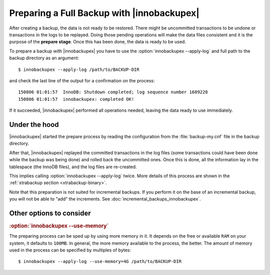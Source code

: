 ================================================================================
 Preparing a Full Backup with |innobackupex|
================================================================================

After creating a backup, the data is not ready to be restored. There might be
uncommitted transactions to be undone or transactions in the logs to be
replayed. Doing those pending operations will make the data files consistent and
it is the purpose of the **prepare stage**. Once this has been done, the data is
ready to be used.

To prepare a backup with |innobackupex| you have to use the
:option:`innobackupex --apply-log` and full path to the backup directory as an
argument::

  $ innobackupex --apply-log /path/to/BACKUP-DIR

and check the last line of the output for a confirmation on the process::

  150806 01:01:57  InnoDB: Shutdown completed; log sequence number 1609228
  150806 01:01:57  innobackupex: completed OK!

If it succeeded, |innobackupex| performed all operations needed, leaving the
data ready to use immediately.

Under the hood
================================================================================

|innobackupex| started the prepare process by reading the configuration from the
:file:`backup-my.cnf` file in the backup directory.

After that, |innobackupex| replayed the committed transactions in the log files
(some transactions could have been done while the backup was being done) and
rolled back the uncommitted ones. Once this is done, all the information lay in
the tablespace (the InnoDB files), and the log files are re-created.

This implies calling :option:`innobackupex --apply-log` twice. More details of
this process are shown in the :ref:`xtrabackup section
<xtrabackup-binary>`.

Note that this preparation is not suited for incremental backups. If you perform
it on the base of an incremental backup, you will not be able to "add" the
increments. See :doc:`incremental_backups_innobackupex`.

Other options to consider
================================================================================

.. rubric:: :option:`innobackupex --use-memory`

The preparing process can be sped up by using more memory in it. It depends on
the free or available ``RAM`` on your system, it defaults to ``100MB``. In
general, the more memory available to the process, the better. The amount of
memory used in the process can be specified by multiples of bytes::

  $ innobackupex --apply-log --use-memory=4G /path/to/BACKUP-DIR
